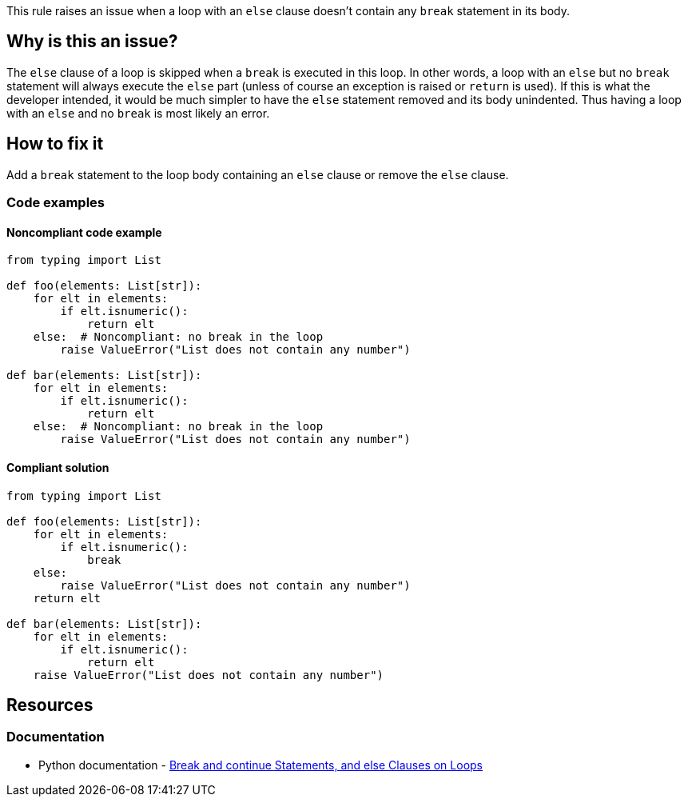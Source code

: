 This rule raises an issue when a loop with an ``++else++`` clause doesn't contain any ``++break++`` statement in its body.

== Why is this an issue?

The ``++else++`` clause of a loop is skipped when a ``++break++`` is executed in this loop. In other words, a loop with an ``++else++`` but no ``++break++`` statement will always execute the ``++else++`` part (unless of course an exception is raised or ``++return++`` is used). If this is what the developer intended, it would be much simpler to have the ``++else++`` statement removed and its body unindented. Thus having a loop with an ``++else++`` and no ``++break++`` is most likely an error.

== How to fix it

Add a ``++break++`` statement to the loop body containing an ``++else++`` clause or remove the ``++else++`` clause.

=== Code examples

==== Noncompliant code example

[source,python,diff-id=1,diff-type=noncompliant]
----
from typing import List

def foo(elements: List[str]):
    for elt in elements:
        if elt.isnumeric():
            return elt
    else:  # Noncompliant: no break in the loop
        raise ValueError("List does not contain any number")

def bar(elements: List[str]):
    for elt in elements:
        if elt.isnumeric():
            return elt
    else:  # Noncompliant: no break in the loop
        raise ValueError("List does not contain any number")
----


==== Compliant solution

[source,python,diff-id=1,diff-type=compliant]
----
from typing import List

def foo(elements: List[str]):
    for elt in elements:
        if elt.isnumeric():
            break
    else:
        raise ValueError("List does not contain any number")
    return elt

def bar(elements: List[str]):
    for elt in elements:
        if elt.isnumeric():
            return elt
    raise ValueError("List does not contain any number")
----


== Resources

=== Documentation

* Python documentation - https://docs.python.org/3/tutorial/controlflow.html#break-and-continue-statements-and-else-clauses-on-loops[Break and continue Statements, and else Clauses on Loops]



ifdef::env-github,rspecator-view[]

'''
== Implementation Specification
(visible only on this page)

=== Message

Add a "break" statement or remove this "else" clause.


'''
== Comments And Links
(visible only on this page)

=== on 14 Apr 2020, 09:49:58 Pierre-Yves Nicolas wrote:
I would expect the compliant solution to suggest something like:

----
for i in range(50): 
  if i == 42:
    print('Magic number in range')
print('Magic number not found')
----
That behaves the same way as the noncompliant example but it doesn't contain the suspicious `else`.

endif::env-github,rspecator-view[]
